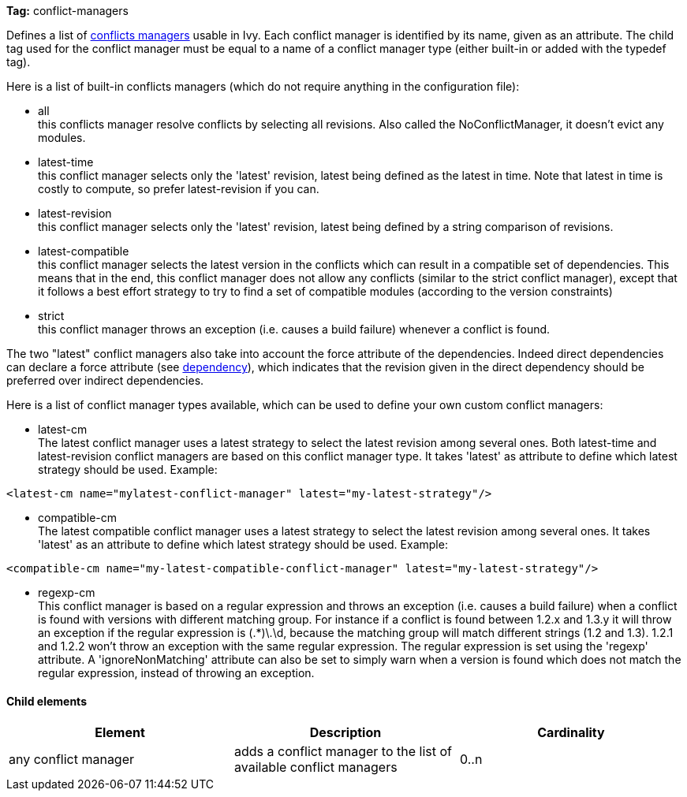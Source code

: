 
*Tag:* conflict-managers

Defines a list of link:../concept.html#conflict[conflicts managers] usable in Ivy. Each conflict manager is identified by its name, given as an attribute.
The child tag used for the conflict manager must be equal to a name of a conflict manager type (either built-in or added with the typedef tag).

Here is a list of built-in conflicts managers (which do not require anything in the configuration file):


* all +
 this conflicts manager resolve conflicts by selecting all revisions. Also called the NoConflictManager, it doesn't evict any modules.

* latest-time +
 this conflict manager selects only the 'latest' revision, latest being defined as the latest in time. Note that latest in time is costly to compute, so prefer latest-revision if you can.

* latest-revision +
 this conflict manager selects only the 'latest' revision, latest being defined by a string comparison of revisions.

* latest-compatible +
 this conflict manager selects the latest version in the conflicts which can result in a compatible set of dependencies. This means that in the end, this conflict manager does not allow any conflicts (similar to the strict conflict manager), except that it follows a best effort strategy to try to find a set of compatible modules (according to the version constraints)

* strict +
 this conflict manager throws an exception (i.e. causes a build failure) whenever a conflict is found.

The two "latest" conflict managers also take into account the force attribute of the dependencies.
Indeed direct dependencies can declare a force attribute (see link:../ivyfile/dependency.html[dependency]), which indicates that the revision given in the direct dependency should be preferred over indirect dependencies.

Here is a list of conflict manager types available, which can be used to define your own custom conflict managers:


* latest-cm +
The latest conflict manager uses a latest strategy to select the latest revision among several ones. Both latest-time and latest-revision conflict managers are based on this conflict manager type. It takes 'latest' as attribute to define which latest strategy should be used. Example:

[source]
----
<latest-cm name="mylatest-conflict-manager" latest="my-latest-strategy"/>
----


* compatible-cm +
The latest compatible conflict manager uses a latest strategy to select the latest revision among several ones. It takes 'latest' as an attribute to define which latest strategy should be used. Example:

[source]
----
<compatible-cm name="my-latest-compatible-conflict-manager" latest="my-latest-strategy"/>
----


* regexp-cm +
This conflict manager is based on a regular expression and throws an exception (i.e. causes a build failure) when a conflict is found with versions with different matching group. For instance if a conflict is found between 1.2.x and 1.3.y it will throw an exception if the regular expression is (.*)\.\d, because the matching group will match different strings (1.2 and 1.3). 1.2.1 and 1.2.2 won't throw an exception with the same regular expression. The regular expression is set using the 'regexp' attribute. A 'ignoreNonMatching' attribute can also be set to simply warn when a version is found which does not match the regular expression, instead of throwing an exception.



==== Child elements


[options="header"]
|=======
|Element|Description|Cardinality
|any conflict manager|adds a conflict manager to the list of available conflict managers|0..n
|=======
